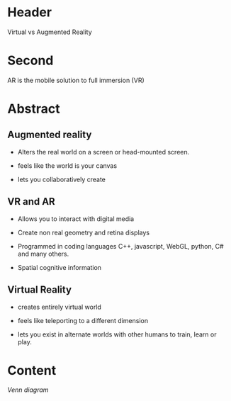 
* Header

Virtual vs Augmented Reality

* Second

AR is the mobile solution to full immersion (VR)

* Abstract

** Augmented reality

- Alters the real world on a screen or head-mounted screen.

- feels like the world is your canvas

- lets you collaboratively create

** VR and AR

- Allows you to interact with digital media

- Create non real geometry and retina displays 

- Programmed in coding languages C++, javascript, WebGL, python, C# and many others.  

- Spatial cognitive information

** Virtual Reality

- creates entirely virtual world

- feels like teleporting to a different dimension

- lets you exist in alternate worlds with other humans to train, learn or play.



* Content

/Venn diagram/

